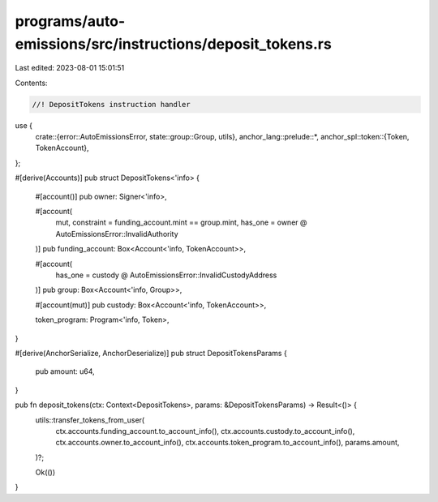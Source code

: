 programs/auto-emissions/src/instructions/deposit_tokens.rs
==========================================================

Last edited: 2023-08-01 15:01:51

Contents:

.. code-block:: rs

    //! DepositTokens instruction handler

use {
    crate::{error::AutoEmissionsError, state::group::Group, utils},
    anchor_lang::prelude::*,
    anchor_spl::token::{Token, TokenAccount},
};

#[derive(Accounts)]
pub struct DepositTokens<'info> {
    #[account()]
    pub owner: Signer<'info>,

    #[account(
        mut,
        constraint = funding_account.mint == group.mint,
        has_one = owner @ AutoEmissionsError::InvalidAuthority
    )]
    pub funding_account: Box<Account<'info, TokenAccount>>,

    #[account(
        has_one = custody @ AutoEmissionsError::InvalidCustodyAddress
    )]
    pub group: Box<Account<'info, Group>>,

    #[account(mut)]
    pub custody: Box<Account<'info, TokenAccount>>,

    token_program: Program<'info, Token>,
}

#[derive(AnchorSerialize, AnchorDeserialize)]
pub struct DepositTokensParams {
    pub amount: u64,
}

pub fn deposit_tokens(ctx: Context<DepositTokens>, params: &DepositTokensParams) -> Result<()> {
    utils::transfer_tokens_from_user(
        ctx.accounts.funding_account.to_account_info(),
        ctx.accounts.custody.to_account_info(),
        ctx.accounts.owner.to_account_info(),
        ctx.accounts.token_program.to_account_info(),
        params.amount,
    )?;

    Ok(())
}


